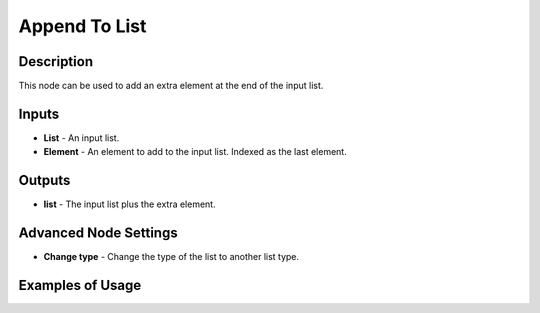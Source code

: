 Append To List
==============

Description
-----------

This node can be used to add an extra element at the end of the input list.

.. image:: images/append_to_list_node.png
   :width: 160pt

Inputs
------

- **List** - An input list.
- **Element** - An element to add to the input list. Indexed as the last element.

Outputs
-------
- **list** - The input list plus the extra element.

Advanced Node Settings
----------------------

- **Change type** - Change the type of the list to another list type.

Examples of Usage
-----------------

.. image:: gifs/append_to_list_node_example.gif
